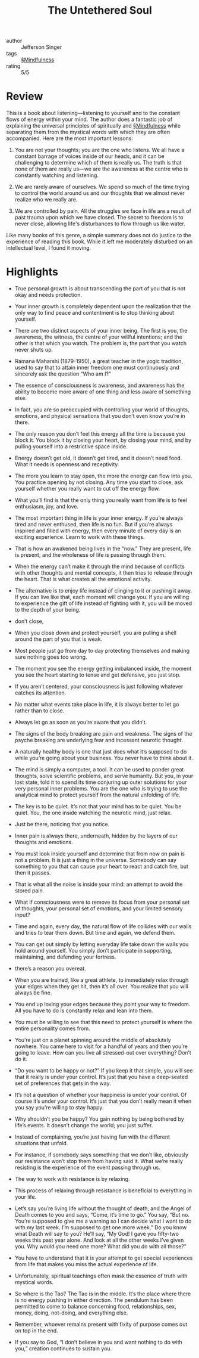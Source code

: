 #+title: The Untethered Soul

- author :: Jefferson Singer
- tags :: [[file:../mindfulness.org][§Mindfulness]]
- rating :: 5/5
  
* Review

This is a book about listening—listening to yourself and to the constant flows of energy within your mind. The author does a fantastic job of explaining the universal principles of spiritually and [[file:../mindfulness.org][§Mindfulness]] while separating them from the mystical words with which they are often accompanied. Here are the most important lessons:

1. You are not your thoughts; you are the one who listens. We all have a constant barrage of voices inside of our heads, and it can be challenging to determine which of them is really us. The truth is that none of them are really us—we are the awareness at the centre who is constantly watching and listening.
   
2. We are rarely aware of ourselves. We spend so much of the time trying to control the world around us and our thoughts that we almost never realize who we really are.
   
3. We are controlled by pain. All the struggles we face in life are a result of past trauma upon which we have closed. The secret to freedom is to never close, allowing life's disturbances to flow through us like water.

Like many books of this genre, a simple summary does not do justice to the experience of reading this book. While it left me moderately disturbed on an intellectual level, I found it moving.

* Highlights

- True personal growth is about transcending the part of you that is not okay and needs protection.

- Your inner growth is completely dependent upon the realization that the only way to find peace and contentment is to stop thinking about yourself.

- There are two distinct aspects of your inner being. The first is you, the awareness, the witness, the centre of your willful intentions; and the other is that which you watch. The problem is, the part that you watch never shuts up.

- Ramana Maharshi (1879-1950), a great teacher in the yogic tradition, used to say that to attain inner freedom one must continuously and sincerely ask the question “Who am I?”

- The essence of consciousness is awareness, and awareness has the ability to become more aware of one thing and less aware of something else.

- In fact, you are so preoccupied with controlling your world of thoughts, emotions, and physical sensations that you don’t even know you’re in there.

- The only reason you don’t feel this energy all the time is because you block it. You block it by closing your heart, by closing your mind, and by pulling yourself into a restrictive space inside.

- Energy doesn’t get old, it doesn’t get tired, and it doesn’t need food. What it needs is openness and receptivity.

- The more you learn to stay open, the more the energy can flow into you. You practice opening by not closing. Any time you start to close, ask yourself whether you really want to cut off the energy flow.

- What you’ll find is that the only thing you really want from life is to feel enthusiasm, joy, and love.

- The most important thing in life is your inner energy. If you’re always tired and never enthused, then life is no fun. But if you’re always inspired and filled with energy, then every minute of every day is an exciting experience. Learn to work with these things.

- That is how an awakened being lives in the “now.” They are present, life is present, and the wholeness of life is passing through them.

- When the energy can’t make it through the mind because of conflicts with other thoughts and mental concepts, it then tries to release through the heart. That is what creates all the emotional activity.

- The alternative is to enjoy life instead of clinging to it or pushing it away. If you can live like that, each moment will change you. If you are willing to experience the gift of life instead of fighting with it, you will be moved to the depth of your being.

- don’t close,

- When you close down and protect yourself, you are pulling a shell around the part of you that is weak.

- Most people just go from day to day protecting themselves and making sure nothing goes too wrong.

- The moment you see the energy getting imbalanced inside, the moment you see the heart starting to tense and get defensive, you just stop.

- If you aren’t centered, your consciousness is just following whatever catches its attention.

- No matter what events take place in life, it is always better to let go rather than to close.

- Always let go as soon as you’re aware that you didn’t.

- The signs of the body breaking are pain and weakness. The signs of the psyche breaking are underlying fear and incessant neurotic thought.

- A naturally healthy body is one that just does what it’s supposed to do while you’re going about your business. You never have to think about it.

- The mind is simply a computer, a tool. It can be used to ponder great thoughts, solve scientific problems, and serve humanity. But you, in your lost state, told it to spend its time conjuring up outer solutions for your very personal inner problems. You are the one who is trying to use the analytical mind to protect yourself from the natural unfolding of life.

- The key is to be quiet. It’s not that your mind has to be quiet. You be quiet. You, the one inside watching the neurotic mind, just relax.

- Just be there, noticing that you notice.

- Inner pain is always there, underneath, hidden by the layers of our thoughts and emotions.

- You must look inside yourself and determine that from now on pain is not a problem. It is just a thing in the universe. Somebody can say something to you that can cause your heart to react and catch fire, but then it passes.

- That is what all the noise is inside your mind: an attempt to avoid the stored pain.

- What if consciousness were to remove its focus from your personal set of thoughts, your personal set of emotions, and your limited sensory input?

- Time and again, every day, the natural flow of life collides with our walls and tries to tear them down. But time and again, we defend them.

- You can get out simply by letting everyday life take down the walls you hold around yourself. You simply don’t participate in supporting, maintaining, and defending your fortress.

- there’s a reason you overeat.

- When you are trained, like a great athlete, to immediately relax through your edges when they get hit, then it’s all over. You realize that you will always be fine.

- You end up loving your edges because they point your way to freedom. All you have to do is constantly relax and lean into them.

- You must be willing to see that this need to protect yourself is where the entire personality comes from.

- You’re just on a planet spinning around the middle of absolutely nowhere. You came here to visit for a handful of years and then you’re going to leave. How can you live all stressed-out over everything? Don’t do it.

- “Do you want to be happy or not?” If you keep it that simple, you will see that it really is under your control. It’s just that you have a deep-seated set of preferences that gets in the way.

- It’s not a question of whether your happiness is under your control. Of course it’s under your control. It’s just that you don’t really mean it when you say you’re willing to stay happy.

- Why shouldn’t you be happy? You gain nothing by being bothered by life’s events. It doesn’t change the world; you just suffer.

- Instead of complaining, you’re just having fun with the different situations that unfold.

- For instance, if somebody says something that we don’t like, obviously our resistance won’t stop them from having said it. What we’re really resisting is the experience of the event passing through us.

- The way to work with resistance is by relaxing.

- This process of relaxing through resistance is beneficial to everything in your life.

- Let’s say you’re living life without the thought of death, and the Angel of Death comes to you and says, “Come, it’s time to go.” You say, “But no. You’re supposed to give me a warning so I can decide what I want to do with my last week. I’m supposed to get one more week.” Do you know what Death will say to you? He’ll say, “My God! I gave you fifty-two weeks this past year alone. And look at all the other weeks I’ve given you. Why would you need one more? What did you do with all those?”

- You have to understand that it is your attempt to get special experiences from life that makes you miss the actual experience of life.

- Unfortunately, spiritual teachings often mask the essence of truth with mystical words.

- So where is the Tao? The Tao is in the middle. It’s the place where there is no energy pushing in either direction. The pendulum has been permitted to come to balance concerning food, relationships, sex, money, doing, not-doing, and everything else.

- Remember, whoever remains present with fixity of purpose comes out on top in the end.

- If you say to God, “I don’t believe in you and want nothing to do with you,” creation continues to sustain you.

